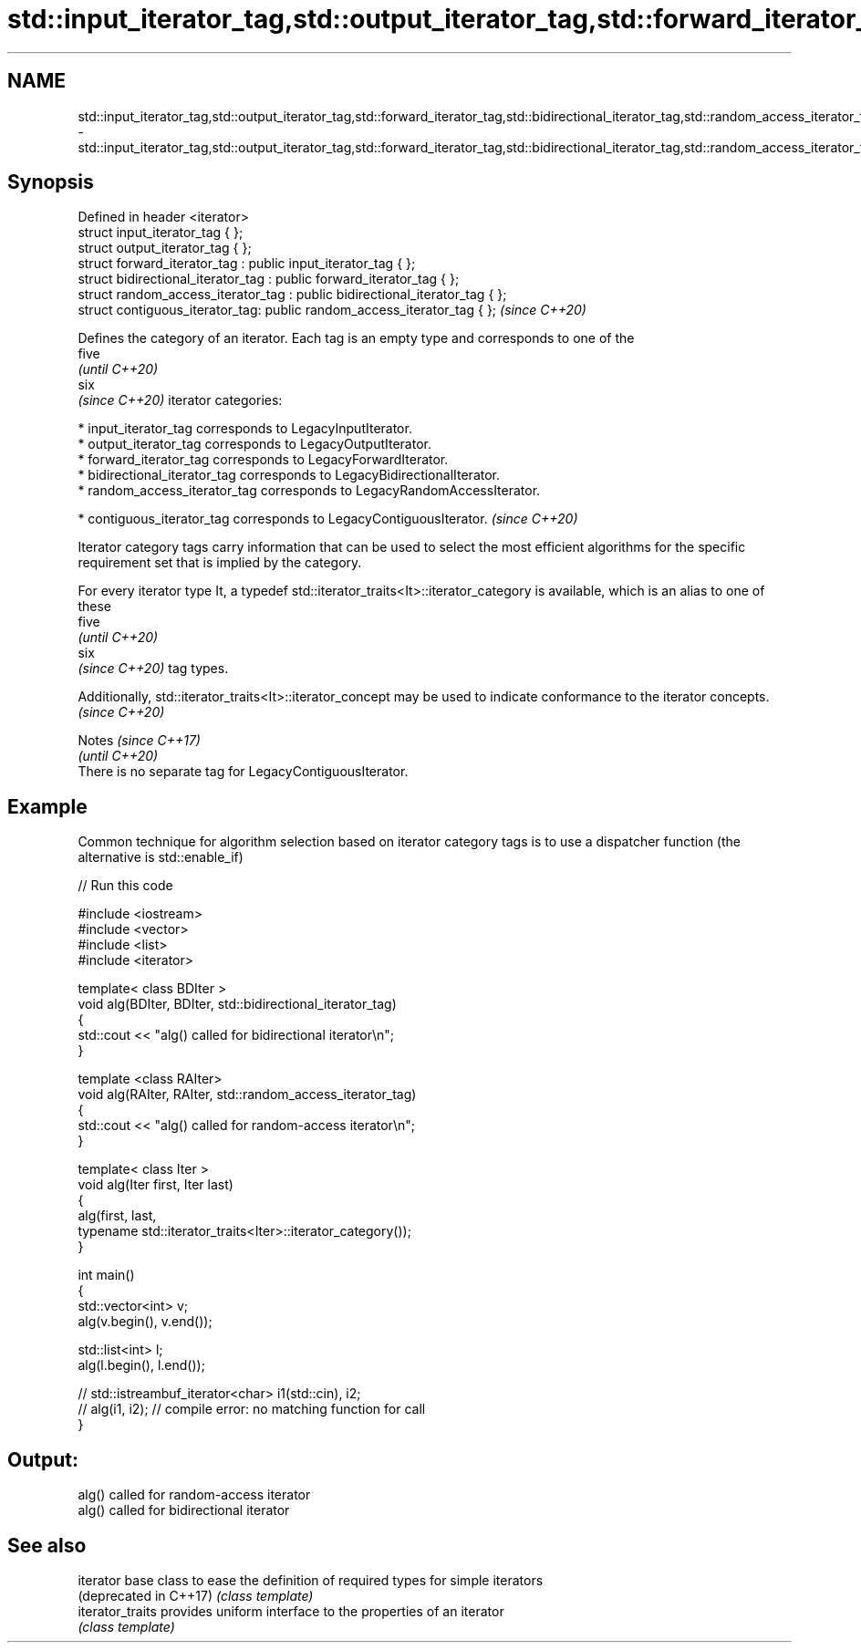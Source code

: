 .TH std::input_iterator_tag,std::output_iterator_tag,std::forward_iterator_tag,std::bidirectional_iterator_tag,std::random_access_iterator_tag,std::contiguous_iterator_tag 3 "2020.03.24" "http://cppreference.com" "C++ Standard Libary"
.SH NAME
std::input_iterator_tag,std::output_iterator_tag,std::forward_iterator_tag,std::bidirectional_iterator_tag,std::random_access_iterator_tag,std::contiguous_iterator_tag \- std::input_iterator_tag,std::output_iterator_tag,std::forward_iterator_tag,std::bidirectional_iterator_tag,std::random_access_iterator_tag,std::contiguous_iterator_tag

.SH Synopsis
   Defined in header <iterator>
   struct input_iterator_tag { };
   struct output_iterator_tag { };
   struct forward_iterator_tag : public input_iterator_tag { };
   struct bidirectional_iterator_tag : public forward_iterator_tag { };
   struct random_access_iterator_tag : public bidirectional_iterator_tag { };
   struct contiguous_iterator_tag: public random_access_iterator_tag { };      \fI(since C++20)\fP

   Defines the category of an iterator. Each tag is an empty type and corresponds to one of the
   five
   \fI(until C++20)\fP
   six
   \fI(since C++20)\fP iterator categories:

     * input_iterator_tag corresponds to LegacyInputIterator.
     * output_iterator_tag corresponds to LegacyOutputIterator.
     * forward_iterator_tag corresponds to LegacyForwardIterator.
     * bidirectional_iterator_tag corresponds to LegacyBidirectionalIterator.
     * random_access_iterator_tag corresponds to LegacyRandomAccessIterator.

     * contiguous_iterator_tag corresponds to LegacyContiguousIterator.   \fI(since C++20)\fP

   Iterator category tags carry information that can be used to select the most efficient algorithms for the specific requirement set that is implied by the category.

   For every iterator type It, a typedef std::iterator_traits<It>::iterator_category is available, which is an alias to one of these
   five
   \fI(until C++20)\fP
   six
   \fI(since C++20)\fP tag types.

   Additionally, std::iterator_traits<It>::iterator_concept may be used to indicate conformance to the iterator concepts. \fI(since C++20)\fP

     Notes                                                \fI(since C++17)\fP
                                                          \fI(until C++20)\fP
   There is no separate tag for LegacyContiguousIterator.

.SH Example

   Common technique for algorithm selection based on iterator category tags is to use a dispatcher function (the alternative is std::enable_if)

   
// Run this code

 #include <iostream>
 #include <vector>
 #include <list>
 #include <iterator>

 template< class BDIter >
 void alg(BDIter, BDIter, std::bidirectional_iterator_tag)
 {
     std::cout << "alg() called for bidirectional iterator\\n";
 }

 template <class RAIter>
 void alg(RAIter, RAIter, std::random_access_iterator_tag)
 {
     std::cout << "alg() called for random-access iterator\\n";
 }

 template< class Iter >
 void alg(Iter first, Iter last)
 {
     alg(first, last,
         typename std::iterator_traits<Iter>::iterator_category());
 }

 int main()
 {
     std::vector<int> v;
     alg(v.begin(), v.end());

     std::list<int> l;
     alg(l.begin(), l.end());

 //    std::istreambuf_iterator<char> i1(std::cin), i2;
 //    alg(i1, i2); // compile error: no matching function for call
 }

.SH Output:

 alg() called for random-access iterator
 alg() called for bidirectional iterator

.SH See also

   iterator              base class to ease the definition of required types for simple iterators
   (deprecated in C++17) \fI(class template)\fP
   iterator_traits       provides uniform interface to the properties of an iterator
                         \fI(class template)\fP
